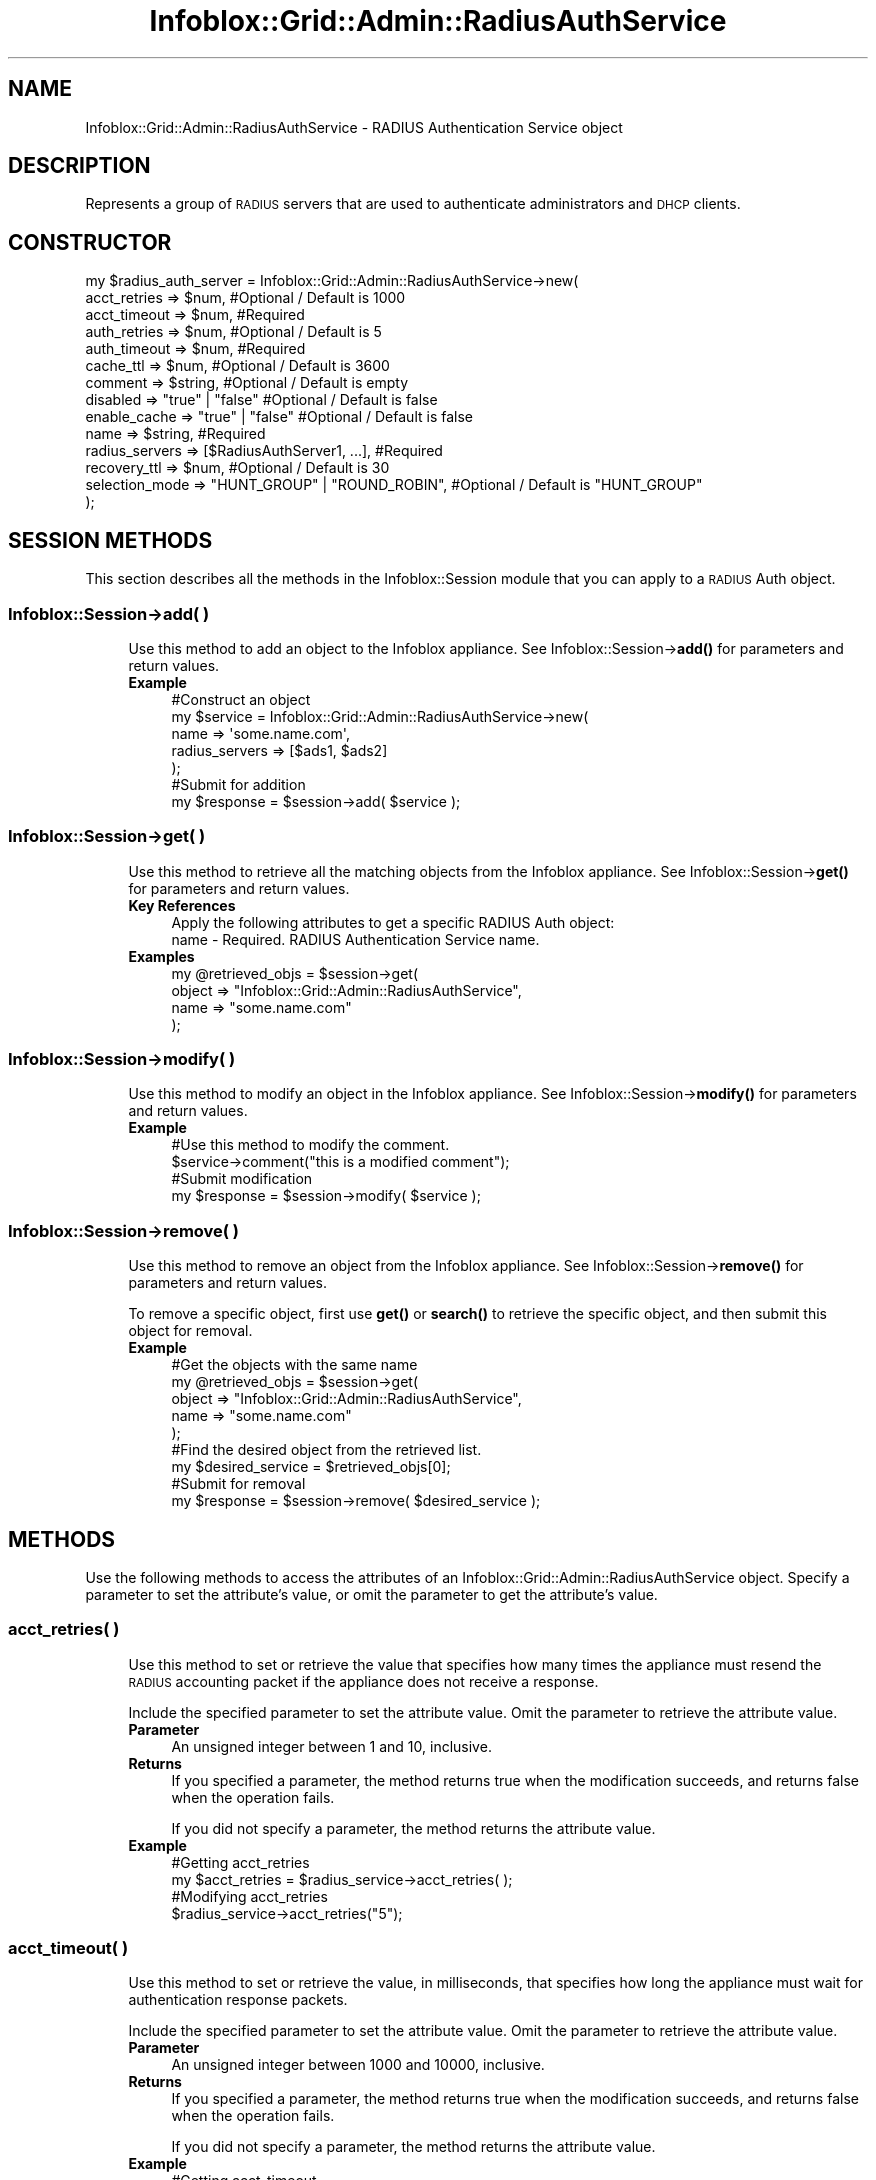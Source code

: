 .\" Automatically generated by Pod::Man 4.14 (Pod::Simple 3.40)
.\"
.\" Standard preamble:
.\" ========================================================================
.de Sp \" Vertical space (when we can't use .PP)
.if t .sp .5v
.if n .sp
..
.de Vb \" Begin verbatim text
.ft CW
.nf
.ne \\$1
..
.de Ve \" End verbatim text
.ft R
.fi
..
.\" Set up some character translations and predefined strings.  \*(-- will
.\" give an unbreakable dash, \*(PI will give pi, \*(L" will give a left
.\" double quote, and \*(R" will give a right double quote.  \*(C+ will
.\" give a nicer C++.  Capital omega is used to do unbreakable dashes and
.\" therefore won't be available.  \*(C` and \*(C' expand to `' in nroff,
.\" nothing in troff, for use with C<>.
.tr \(*W-
.ds C+ C\v'-.1v'\h'-1p'\s-2+\h'-1p'+\s0\v'.1v'\h'-1p'
.ie n \{\
.    ds -- \(*W-
.    ds PI pi
.    if (\n(.H=4u)&(1m=24u) .ds -- \(*W\h'-12u'\(*W\h'-12u'-\" diablo 10 pitch
.    if (\n(.H=4u)&(1m=20u) .ds -- \(*W\h'-12u'\(*W\h'-8u'-\"  diablo 12 pitch
.    ds L" ""
.    ds R" ""
.    ds C` ""
.    ds C' ""
'br\}
.el\{\
.    ds -- \|\(em\|
.    ds PI \(*p
.    ds L" ``
.    ds R" ''
.    ds C`
.    ds C'
'br\}
.\"
.\" Escape single quotes in literal strings from groff's Unicode transform.
.ie \n(.g .ds Aq \(aq
.el       .ds Aq '
.\"
.\" If the F register is >0, we'll generate index entries on stderr for
.\" titles (.TH), headers (.SH), subsections (.SS), items (.Ip), and index
.\" entries marked with X<> in POD.  Of course, you'll have to process the
.\" output yourself in some meaningful fashion.
.\"
.\" Avoid warning from groff about undefined register 'F'.
.de IX
..
.nr rF 0
.if \n(.g .if rF .nr rF 1
.if (\n(rF:(\n(.g==0)) \{\
.    if \nF \{\
.        de IX
.        tm Index:\\$1\t\\n%\t"\\$2"
..
.        if !\nF==2 \{\
.            nr % 0
.            nr F 2
.        \}
.    \}
.\}
.rr rF
.\" ========================================================================
.\"
.IX Title "Infoblox::Grid::Admin::RadiusAuthService 3"
.TH Infoblox::Grid::Admin::RadiusAuthService 3 "2018-06-05" "perl v5.32.0" "User Contributed Perl Documentation"
.\" For nroff, turn off justification.  Always turn off hyphenation; it makes
.\" way too many mistakes in technical documents.
.if n .ad l
.nh
.SH "NAME"
Infoblox::Grid::Admin::RadiusAuthService \- RADIUS Authentication Service object
.SH "DESCRIPTION"
.IX Header "DESCRIPTION"
Represents a group of \s-1RADIUS\s0 servers that are used to authenticate administrators and \s-1DHCP\s0 clients.
.SH "CONSTRUCTOR"
.IX Header "CONSTRUCTOR"
.Vb 10
\& my $radius_auth_server = Infoblox::Grid::Admin::RadiusAuthService\->new(
\&     acct_retries          => $num,                                #Optional / Default is 1000
\&     acct_timeout          => $num,                                #Required
\&     auth_retries          => $num,                                #Optional / Default is 5
\&     auth_timeout          => $num,                                #Required
\&     cache_ttl             => $num,                                #Optional / Default is 3600
\&     comment               => $string,                             #Optional / Default is empty
\&     disabled              => "true" | "false"                     #Optional / Default is false
\&     enable_cache          => "true" | "false"                     #Optional / Default is false
\&     name                  => $string,                             #Required
\&     radius_servers        => [$RadiusAuthServer1, ...],           #Required
\&     recovery_ttl          => $num,                                #Optional / Default is 30
\&     selection_mode        => "HUNT_GROUP" | "ROUND_ROBIN",        #Optional / Default is "HUNT_GROUP"
\& );
.Ve
.SH "SESSION METHODS"
.IX Header "SESSION METHODS"
This section describes all the methods in the Infoblox::Session module that you can apply to a \s-1RADIUS\s0 Auth object.
.SS "Infoblox::Session\->add( )"
.IX Subsection "Infoblox::Session->add( )"
.RS 4
Use this method to add an object to the Infoblox appliance. See Infoblox::Session\->\fBadd()\fR for parameters and return values.
.IP "\fBExample\fR" 4
.IX Item "Example"
.Vb 7
\& #Construct an object
\& my $service = Infoblox::Grid::Admin::RadiusAuthService\->new(
\&                                                             name           => \*(Aqsome.name.com\*(Aq,
\&                                                             radius_servers => [$ads1, $ads2]
\&                                                            );
\& #Submit for addition
\& my $response = $session\->add( $service );
.Ve
.RE
.RS 4
.RE
.SS "Infoblox::Session\->get( )"
.IX Subsection "Infoblox::Session->get( )"
.RS 4
Use this method to retrieve all the matching objects from the Infoblox appliance. See Infoblox::Session\->\fBget()\fR for parameters and return values.
.IP "\fBKey References\fR" 4
.IX Item "Key References"
.Vb 1
\& Apply the following attributes to get a specific RADIUS Auth object:
\&
\&  name \- Required. RADIUS Authentication Service name.
.Ve
.IP "\fBExamples\fR" 4
.IX Item "Examples"
.Vb 4
\& my @retrieved_objs = $session\->get(
\&     object => "Infoblox::Grid::Admin::RadiusAuthService",
\&     name   => "some.name.com"
\& );
.Ve
.RE
.RS 4
.RE
.SS "Infoblox::Session\->modify( )"
.IX Subsection "Infoblox::Session->modify( )"
.RS 4
Use this method to modify an object in the Infoblox appliance. See Infoblox::Session\->\fBmodify()\fR for parameters and return values.
.IP "\fBExample\fR" 4
.IX Item "Example"
.Vb 4
\& #Use this method to modify the comment.
\& $service\->comment("this is a modified comment");
\& #Submit modification
\& my $response = $session\->modify( $service );
.Ve
.RE
.RS 4
.RE
.SS "Infoblox::Session\->remove( )"
.IX Subsection "Infoblox::Session->remove( )"
.RS 4
Use this method to remove an object from the Infoblox appliance. See Infoblox::Session\->\fBremove()\fR for parameters and return values.
.Sp
To remove a specific object, first use \fBget()\fR or \fBsearch()\fR to retrieve the specific object, and then submit this object for removal.
.IP "\fBExample\fR" 4
.IX Item "Example"
.Vb 5
\& #Get the objects with the same name
\& my @retrieved_objs = $session\->get(
\&     object => "Infoblox::Grid::Admin::RadiusAuthService",
\&     name   => "some.name.com"
\& );
\&
\& #Find the desired object from the retrieved list.
\& my $desired_service = $retrieved_objs[0];
\& #Submit for removal
\& my $response = $session\->remove( $desired_service );
.Ve
.RE
.RS 4
.RE
.SH "METHODS"
.IX Header "METHODS"
Use the following methods to access the attributes of an Infoblox::Grid::Admin::RadiusAuthService object. Specify a parameter to set the attribute's value, or omit the parameter to get the attribute's value.
.SS "acct_retries( )"
.IX Subsection "acct_retries( )"
.RS 4
Use this method to set or retrieve the value that specifies how many times the appliance must resend the \s-1RADIUS\s0 accounting packet if the appliance does not receive a response.
.Sp
Include the specified parameter to set the attribute value. Omit the parameter to retrieve the attribute value.
.IP "\fBParameter\fR" 4
.IX Item "Parameter"
An unsigned integer between 1 and 10, inclusive.
.IP "\fBReturns\fR" 4
.IX Item "Returns"
If you specified a parameter, the method returns true when the modification succeeds, and returns false when the operation fails.
.Sp
If you did not specify a parameter, the method returns the attribute value.
.IP "\fBExample\fR" 4
.IX Item "Example"
.Vb 4
\&   #Getting acct_retries
\&   my $acct_retries = $radius_service\->acct_retries( );
\&   #Modifying acct_retries
\&   $radius_service\->acct_retries("5");
.Ve
.RE
.RS 4
.RE
.SS "acct_timeout( )"
.IX Subsection "acct_timeout( )"
.RS 4
Use this method to set or retrieve the value, in milliseconds, that specifies how long the appliance must wait for authentication response packets.
.Sp
Include the specified parameter to set the attribute value. Omit the parameter to retrieve the attribute value.
.IP "\fBParameter\fR" 4
.IX Item "Parameter"
An unsigned integer between 1000 and 10000, inclusive.
.IP "\fBReturns\fR" 4
.IX Item "Returns"
If you specified a parameter, the method returns true when the modification succeeds, and returns false when the operation fails.
.Sp
If you did not specify a parameter, the method returns the attribute value.
.IP "\fBExample\fR" 4
.IX Item "Example"
.Vb 4
\&   #Getting acct_timeout
\&   my $acct_timeout = $radius_service\->acct_timeout( );
\&   #Modifying acct_timeout
\&   $radius_service\->acct_timeout("5000");
.Ve
.RE
.RS 4
.RE
.SS "auth_retries( )"
.IX Subsection "auth_retries( )"
.RS 4
Use this method to set or retrieve the value of how many times to retry if there is no response for the \s-1RADIUS\s0 authentication packet.
.Sp
Include the specified parameter to set the attribute value. Omit the parameter to retrieve the attribute value.
.IP "\fBParameter\fR" 4
.IX Item "Parameter"
An unsigned integer between 1 and 10, inclusive.
.IP "\fBReturns\fR" 4
.IX Item "Returns"
If you specified a parameter, the method returns true when the modification succeeds, and returns false when the operation fails.
.Sp
If you did not specify a parameter, the method returns the attribute value.
.IP "\fBExample\fR" 4
.IX Item "Example"
.Vb 4
\&   #Getting auth_retries
\&   my $auth_retries = $radius_service\->auth_retries( );
\&   #Modifying auth_retries
\&   $radius_service\->auth_retries("5");
.Ve
.RE
.RS 4
.RE
.SS "auth_timeout( )"
.IX Subsection "auth_timeout( )"
.RS 4
Use this method to set or retrieve the value in milliseconds to wait for authentication response packets.
.Sp
Include the specified parameter to set the attribute value. Omit the parameter to retrieve the attribute value.
.IP "\fBParameter\fR" 4
.IX Item "Parameter"
An unsigned integer between 1000 and 10000, inclusive.
.IP "\fBReturns\fR" 4
.IX Item "Returns"
If you specified a parameter, the method returns true when the modification succeeds, and returns false when the operation fails.
.Sp
If you did not specify a parameter, the method returns the attribute value.
.IP "\fBExample\fR" 4
.IX Item "Example"
.Vb 4
\&   #Getting auth_timeout
\&   my $auth_timeout = $radius_service\->auth_timeout( );
\&   #Modifying auth_timeout
\&   $radius_service\->auth_timeout("5000");
.Ve
.RE
.RS 4
.RE
.SS "cache_ttl( )"
.IX Subsection "cache_ttl( )"
.RS 4
Use this method to set or retrieve the \s-1TTL\s0 for the authentication response in the authentication cache.
.Sp
Include the specified parameter to set the attribute value. Omit the parameter to retrieve the attribute value.
.IP "\fBParameter\fR" 4
.IX Item "Parameter"
An unsigned integer between 1 and 259200, inclusive.
.IP "\fBReturns\fR" 4
.IX Item "Returns"
If you specified a parameter, the method returns true when the modification succeeds, and returns false when the operation fails.
.Sp
If you did not specify a parameter, the method returns the attribute value.
.IP "\fBExample\fR" 4
.IX Item "Example"
.Vb 4
\&   #Getting cache_ttl
\&   my $cache_ttl = $radius_service\->cache_ttl( );
\&   #Modifying cache_ttl
\&   $radius_service\->cache_ttl("3600");
.Ve
.RE
.RS 4
.RE
.SS "comment( )"
.IX Subsection "comment( )"
.RS 4
Use this method to set or retrieve a descriptive comment about the \s-1RADIUS\s0 Authentication Service object.
.Sp
Include the specified parameter to set the attribute value. Omit the parameter to retrieve the attribute value.
.IP "\fBParameter\fR" 4
.IX Item "Parameter"
The comment in string format, with a maximum of 256 characters.
.IP "\fBReturns\fR" 4
.IX Item "Returns"
If you specified a parameter, the method returns true when the modification succeeds, and returns false when the operation fails.
.Sp
If you did not specify a parameter, the method returns the attribute value.
.IP "\fBExample\fR" 4
.IX Item "Example"
.Vb 4
\&   #Get comment
\&   my $comment = $radius_service\->comment( );
\&   #Modify comment
\&   $radius_service\->comment("RADIUS Authentication Service for NAC authentication");
.Ve
.RE
.RS 4
.RE
.SS "disabled( )"
.IX Subsection "disabled( )"
.RS 4
Use this method to set or retrieve the disable flag of the \s-1RADIUS\s0 Authentication Service object.
.Sp
Include the specified parameter to set the attribute value. Omit the parameter to retrieve the attribute value.
.IP "\fBParameter\fR" 4
.IX Item "Parameter"
Specify \*(L"true\*(R" to set the disable flag or \*(L"false\*(R" to deactivate/unset it. The default value is \*(L"false\*(R".
.IP "\fBReturns\fR" 4
.IX Item "Returns"
If you specified a parameter, the method returns true when the modification succeeds, and returns false when the operation fails.
.Sp
If you did not specify a parameter, the method returns the attribute value.
.IP "\fBExample\fR" 4
.IX Item "Example"
.Vb 4
\&   #Get disable
\&   my $disable = $radius_service\->disabled( );
\&   #Modify disabled
\&   $radius_service\->disabled("true");
.Ve
.RE
.RS 4
.RE
.SS "enable_cache( )"
.IX Subsection "enable_cache( )"
.RS 4
Use this method to set or retrieve the flag that indicates if the authentication cache is enabled on the \s-1RADIUS\s0 Authentication Service object.
.Sp
Include the specified parameter to set the attribute value. Omit the parameter to retrieve the attribute value.
.IP "\fBParameter\fR" 4
.IX Item "Parameter"
Specify \*(L"true\*(R" to set the disable flag or \*(L"false\*(R" to deactivate/unset it. The default value is \*(L"false\*(R".
.IP "\fBReturns\fR" 4
.IX Item "Returns"
If you specified a parameter, the method returns true when the modification succeeds, and returns false when the operation fails.
.Sp
If you did not specify a parameter, the method returns the attribute value.
.IP "\fBExample\fR" 4
.IX Item "Example"
.Vb 4
\&   #Get enable_cache
\&   my $enable_cache = $radius_service\->enable_cache( );
\&   #Modify enable_cache
\&   $radius_service\->enable_cache("true");
.Ve
.RE
.RS 4
.RE
.SS "name( )"
.IX Subsection "name( )"
.RS 4
Use this method to set or retrieve the name of the \s-1RADIUS\s0 Authentication Service object.
.Sp
Include the specified parameter to set the attribute value. Omit the parameter to retrieve the attribute value.
.IP "\fBParameter\fR" 4
.IX Item "Parameter"
The name in string format, with a maximum of 64 characters.
.IP "\fBReturns\fR" 4
.IX Item "Returns"
If you specified a parameter, the method returns true when the modification succeeds, and returns false when the operation fails.
.Sp
If you did not specify a parameter, the method returns the attribute value.
.IP "\fBExample\fR" 4
.IX Item "Example"
.Vb 4
\&   #Getting name
\&   my $name = $radius_service\->name( );
\&   #Modifying name
\&   $radius_service\->name("RADIUS Authentication Service");
.Ve
.RE
.RS 4
.RE
.SS "selection_mode( )"
.IX Subsection "selection_mode( )"
.RS 4
Use this method to set or retrieve the process the appliance uses to select to which \s-1RADIUS\s0 server in the \s-1RADIUS\s0 Authentication Service it sends \s-1RADIUS\s0 requests.
.Sp
Include the specified parameter to set the attribute value. Omit the parameter to retrieve the attribute value.
.IP "\fBParameter\fR" 4
.IX Item "Parameter"
Valid values are \*(L"\s-1HUNT_GROUP\*(R"\s0 (ordered list) or \*(L"\s-1ROUND_ROBIN\*(R".\s0 The default is \*(L"\s-1HUNT_GROUP\*(R".\s0
.IP "\fBReturns\fR" 4
.IX Item "Returns"
If you specified a parameter, the method returns true when the modification succeeds, and returns false when the operation fails.
.Sp
If you did not specify a parameter, the method returns the attribute value.
.IP "\fBExample\fR" 4
.IX Item "Example"
.Vb 4
\&   #Getting selection_mode
\&   my $selection_mode = $radius_service\->selection_mode( );
\&   #Modifying selection_mode
\&   $radius_service\->selection_mode("HUNT_GROUP");
.Ve
.RE
.RS 4
.RE
.SS "radius_servers( )"
.IX Subsection "radius_servers( )"
.RS 4
Use this method to set or retrieve a list of \s-1RADIUS\s0 servers assigned to this \s-1RADIUS\s0 Service.
.Sp
Include the specified parameter to set the attribute value. Omit the parameter to retrieve the attribute value.
.IP "\fBParameter\fR" 4
.IX Item "Parameter"
An array reference that contains a list of Infoblox::Grid::Admin::RadiusAuthServer objects.
.IP "\fBReturns\fR" 4
.IX Item "Returns"
If you specified a parameter, the method returns true when the modification succeeds, and returns false when the operation fails.
.Sp
If you did not specify a parameter, the method returns the attribute value.
.IP "\fBExample\fR" 4
.IX Item "Example"
.Vb 4
\&   #Getting radius_servers
\&   my $radius_servers = $radius_service\->radius_servers( );
\&   #Modifying radius_servers
\&   $radius_service\->radius_servers([$radius_server1]);
.Ve
.RE
.RS 4
.RE
.SS "recovery_interval( )"
.IX Subsection "recovery_interval( )"
.RS 4
Use this method to set or retrieve the time in seconds that the appliance waits before re-enabling a \s-1RADIUS\s0 server marked as \s-1DOWN.\s0
.Sp
Include the specified parameter to set the attribute value. Omit the parameter to retrieve the attribute value.
.IP "\fBParameter\fR" 4
.IX Item "Parameter"
An unsigned integer between 1 and 600, inclusive.
.IP "\fBReturns\fR" 4
.IX Item "Returns"
If you specified a parameter, the method returns true when the modification succeeds, and returns false when the operation fails.
.Sp
If you did not specify a parameter, the method returns the attribute value.
.IP "\fBExample\fR" 4
.IX Item "Example"
.Vb 4
\&   #Getting recovery_interval
\&   my $recovery_interval = $radius_service\->recovery_interval( );
\&   #Modifying recovery_interval
\&   $radius_service\->recovery_interval("30");
.Ve
.RE
.RS 4
.RE
.SH "SAMPLE CODE"
.IX Header "SAMPLE CODE"
The following sample code demonstrates the different functions that can be applied to an object, such as add, search, modify, and remove. This sample also includes error handling for the operations.
.PP
\&\fB#Preparation prior to a Radius Auth Service object insertion\fR
.PP
.Vb 3
\& #PROGRAM STARTS: Include all the modules that will be used
\& use strict;
\& use Infoblox;
\&
\& #Create a session to the Infoblox appliance
\& my $host_ip =  "192.168.1.2";
\& my $session = Infoblox::Session\->new(
\&     master   => $host_ip,
\&     username => "admin",
\&     password => "infoblox"
\&     );
\& unless($session){
\&         die("Constructor for session failed: ",
\&                Infoblox::status_code(). ":" . Infoblox::status_detail());
\& }
\& print "Session created successfully.\en";
\&
\& my $ads1 = Infoblox::Grid::Admin::RadiusAuthServer\->new(
\&                                                         comment  => \*(Aqserver 1\*(Aq,
\&                                                         fqdn_or_ip => \*(Aq10.0.1.1\*(Aq,
\&                                                         shared_secret => \*(Aqsecret1\*(Aq,
\&                                                        );
\&
\& my $ads2 = Infoblox::Grid::Admin::RadiusAuthServer\->new(
\&                                                         comment  => \*(Aqserver 2\*(Aq,
\&                                                         fqdn_or_ip => \*(Aqdomain.com\*(Aq,
\&                                                         shared_secret => \*(Aqsecret2\*(Aq,
\&                                                       );
.Ve
.PP
\&\fB#Create the \s-1RADIUS\s0 Auth Service.\fR
.PP
.Vb 10
\& my $service = Infoblox::Grid::Admin::RadiusAuthService\->new(
\&                                                             acct_retries   => 2000,
\&                                                             auth_retries   => 9,
\&                                                             cache_ttl      => 500,
\&                                                             disabled       => \*(Aqtrue\*(Aq,
\&                                                             enable_cache   => \*(Aqtrue\*(Aq,
\&                                                             recovery_ttl   => 50,
\&                                                             selection_mode => \*(AqROUND_ROBIN\*(Aq,
\&                                                             acct_timeout   => 1100,
\&                                                             auth_timeout   => 1200,
\&                                                             name           => \*(Aqsome.name.com\*(Aq,
\&                                                             radius_servers => [$ads1, $ads2]
\&                                                          );
\&
\& unless($service){
\&        die("Construct service object failed: ",
\&                Infoblox::status_code(). ":" .Infoblox::status_detail());
\&        }
\& print "test.com zone object created successfully.\en";
\&
\& $session\->add($service)
\&     or die("Add zone service failed: ",
\&                $session\->status_code(). ":" .$session\->status_detail());
\&
\& print"Service added successfully.\en";
.Ve
.PP
\&\fB#Get a specific service\fR
.PP
.Vb 4
\& my @search_result = $session\->get(
\&     object => "Infoblox::Grid::Admin::RadiusAuthService",
\&     name   => "some.name.com"
\& );
\&
\& my $search_obj = $search_result[0];
\& unless($search_obj){
\&        die("Search service failed: ",
\&                 $session\->status_code() . ":" . $session\->status_detail());
\&        }
\&
\& print "Search service object found at least 1 matching entry\en";
.Ve
.PP
\&\fB#Get and modify a \s-1RADIUS\s0 service\fR
.PP
.Vb 1
\& $search_obj\->comment("this is a modified comment.");
\&
\& #Apply the change
\&     $session\->modify($search_obj)
\&         or die("Modify service failed: ",
\&                $session\->status_code(). ":" .$session\->status_detail());
\&
\&  print "Service object modified successfully.\en";
.Ve
.PP
\&\fB#Remove a Service \fR
.PP
.Vb 4
\& my @search_result = $session\->get(
\&     object => "Infoblox::Grid::Admin::RadiusAuthService",
\&     name   => "some.name.com"
\& );
\&
\& my $search_obj = $search_result[0];
\& unless($search_obj){
\&        die("Search service failed: ",
\&                 $session\->status_code() . ":" . $session\->status_detail());
\&        }
\&
\& print "Search service object found at least 1 matching entry\en";
\&
\& $session\->remove($search_obj)
\&     or die("Remove service failed: ",
\&              $session\->status_code(). ":" .$session\->status_detail());
\&
\& print "Remove service successfull\en";
\&
\& ####PROGRAM ENDS####
.Ve
.SH "AUTHOR"
.IX Header "AUTHOR"
Infoblox Inc. <http://www.infoblox.com>
.SH "SEE ALSO"
.IX Header "SEE ALSO"
Infoblox::Grid::Admin::RadiusAuthServer, Infoblox::Session, Infoblox::Session\->\fBadd()\fR, Infoblox::Session\->\fBget()\fR, Infoblox::Session\->\fBmodify()\fR, Infoblox::Session\->\fBremove()\fR
.SH "COPYRIGHT"
.IX Header "COPYRIGHT"
Copyright (c) 2017 Infoblox Inc.
